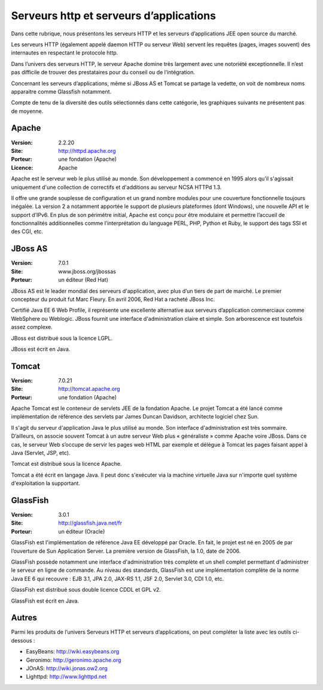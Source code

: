 Serveurs http et serveurs d’applications
========================================

Dans cette rubrique, nous présentons les serveurs HTTP et les serveurs d’applications JEE open source du marché.

Les serveurs HTTP (également appelé daemon HTTP ou serveur Web) servent les requêtes (pages, images souvent) des internautes en respectant le protocole http.

Dans l’univers des serveurs HTTP, le serveur Apache domine très largement avec une notoriété exceptionnelle. Il n’est pas difficile de trouver des prestataires pour du conseil ou de l’intégration.

Concernant les serveurs d’applications, même si JBoss AS et Tomcat se partage la vedette, on voit de nombreux noms apparaitre comme Glassfish notamment.



Compte de tenu de la diversité des outils sélectionnés dans cette catégorie, les graphiques suivants ne présentent pas de moyenne.


Apache
------

:Version: 2.2.20
:Site: http://httpd.apache.org
:Porteur: une fondation (Apache)
:Licence: Apache

Apache est le serveur web le plus utilisé au monde. Son développement a commencé en 1995 alors qu’il s'agissait uniquement d'une collection de correctifs et d'additions au serveur NCSA HTTPd 1.3.

Il offre une grande souplesse de configuration et un grand nombre modules pour une couverture fonctionnelle toujours inégalée. La version 2 a notamment apportée le support de plusieurs plateformes (dont Windows), une nouvelle API et le support d’IPv6. En plus de son périmétre initial, Apache est conçu pour être modulaire et permettre l’accueil de fonctionnalités additionnelles comme l’interprétation du language PERL, PHP, Python et Ruby, le support des tags SSI et des CGI, etc.


JBoss AS
--------

:Version: 7.0.1
:Site: www.jboss.org/jbossas
:Porteur: un éditeur (Red Hat)

JBoss AS est le leader mondial des serveurs d'application, avec plus d’un tiers de part de marché. Le premier concepteur du produit fut Marc Fleury. En avril 2006, Red Hat a racheté JBoss Inc.

Certifié Java EE 6 Web Profile, il représente une excellente alternative aux serveurs d’application commerciaux comme WebSphere ou Weblogic. JBoss fournit une interface d'administration claire et simple. Son arborescence est toutefois assez complexe.

JBoss est distribué sous la licence LGPL.

JBoss est écrit en Java.




Tomcat
------

:Version: 7.0.21
:Site: http://tomcat.apache.org
:Porteur: une fondation (Apache)

Apache Tomcat est le conteneur de servlets JEE de la fondation Apache. Le projet Tomcat a été lancé comme implémentation de référence des servlets par James Duncan Davidson, architecte logiciel chez Sun.

Il s'agit du serveur d'application Java le plus utilisé au monde. Son interface d'administration est très sommaire. D’ailleurs, on associe souvent Tomcat à un autre serveur Web plus « généraliste » comme Apache voire JBoss. Dans ce cas, le serveur Web s’occupe de servir les pages web HTML par exemple et délègue à Tomcat les pages faisant appel à Java (Servlet, JSP, etc).

Tomcat est distribué sous la licence Apache.

Tomcat a été écrit en langage Java. Il peut donc s'exécuter via la machine virtuelle Java sur n'importe quel système d'exploitation la supportant.


GlassFish
---------

:Version: 3.0.1
:Site: http://glassfish.java.net/fr
:Porteur: un éditeur (Oracle)

GlassFish est l'implémentation de référence Java EE développé par Oracle. En fait, le projet est né en 2005 de par l’ouverture de Sun Application Server. La première version de GlassFish, la 1.0, date de 2006.

GlassFish possède notamment une interface d'administration très complète et un shell complet permettant d'administrer le serveur en ligne de commande. Au niveau des standards, GlassFish est une implémentation complète de la norme Java EE 6 qui recouvre : EJB 3.1, JPA 2.0, JAX-RS 1.1, JSF 2.0, Servlet 3.0, CDI 1.0, etc.

GlassFish est distribué sous double licence CDDL et GPL v2.

GlassFish est écrit en Java.



Autres
------

Parmi les produits de l’univers Serveurs HTTP et serveurs d’applications, on peut compléter la liste avec les outils ci-dessous :


- EasyBeans:	http://wiki.easybeans.org

- Geronimo:	http://geronimo.apache.org

- JOnAS:	http://wiki.jonas.ow2.org

- Lighttpd:	http://www.lighttpd.net

